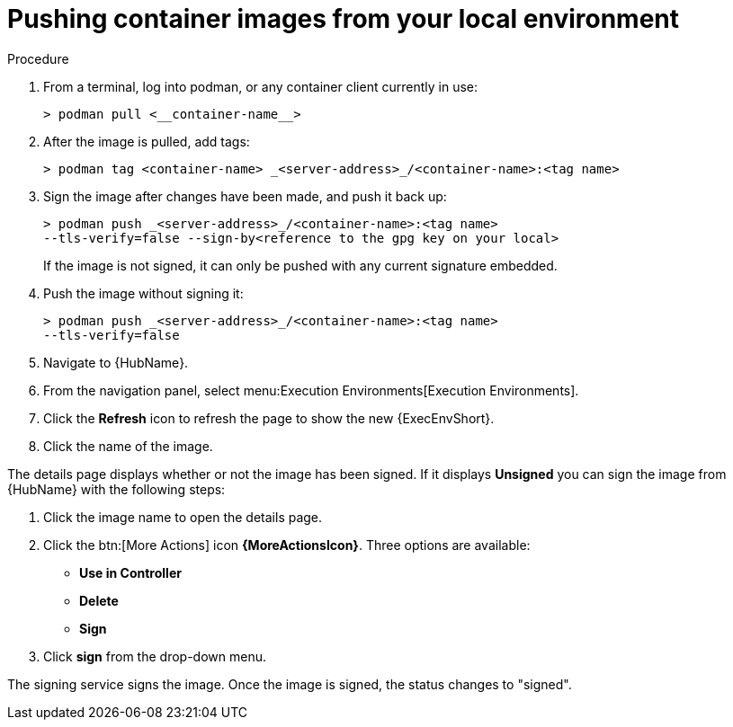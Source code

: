 
[id="pushing-container-images-from-your-local"]

= Pushing container images from your local environment

.Procedure
. From a terminal, log into podman, or any container client currently in use:
+
----
> podman pull <__container-name__>
----
+
. After the image is pulled, add tags:
+
----
> podman tag <container-name> _<server-address>_/<container-name>:<tag name>
----
+
. Sign the image after changes have been made, and push it back up:
+
----
> podman push _<server-address>_/<container-name>:<tag name>
--tls-verify=false --sign-by<reference to the gpg key on your local>
----
+
If the image is not signed, it can only be pushed with any current signature embedded.

. Push the image without signing it:
+
----
> podman push _<server-address>_/<container-name>:<tag name>
--tls-verify=false
----
+
. Navigate to {HubName}. 

. From the navigation panel, select menu:Execution Environments[Execution Environments].

. Click the *Refresh* icon to refresh the page to show the new {ExecEnvShort}.

. Click the name of the image.

The details page displays whether or not the image has been signed. 
If it displays *Unsigned* you can sign the image from {HubName} with the following steps:

. Click the image name to open the details page.

. Click the btn:[More Actions] icon *{MoreActionsIcon}*.
Three options are available:
* *Use in Controller*
* *Delete*
* *Sign*

. Click *sign* from the drop-down menu.

The signing service signs the image. 
Once the image is signed, the status changes to "signed".
